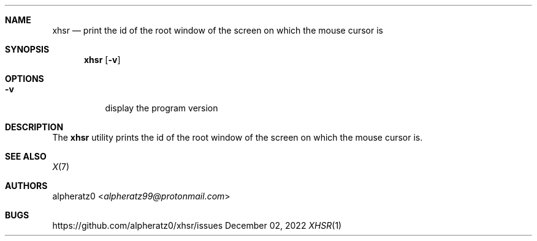 .Dd December 02, 2022
.Dt XHSR 1
.Sh NAME
.Nm xhsr
.Nd print the id of the root window of the screen on which the mouse cursor is
.Sh SYNOPSIS
.Nm
.Op Fl v
.Sh OPTIONS
.Bl -tag -width indent
.It Fl v
display the program version
.El
.Sh DESCRIPTION
The
.Nm
utility prints the id of the root window of the screen on
which the mouse cursor is.
.Sh SEE ALSO
.Xr X 7
.Sh AUTHORS
.An alpheratz0 Aq Mt alpheratz99@protonmail.com
.Sh BUGS
https://github.com/alpheratz0/xhsr/issues
